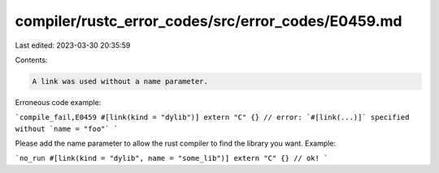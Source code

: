 compiler/rustc_error_codes/src/error_codes/E0459.md
===================================================

Last edited: 2023-03-30 20:35:59

Contents:

.. code-block:: md

    A link was used without a name parameter.

Erroneous code example:

```compile_fail,E0459
#[link(kind = "dylib")] extern "C" {}
// error: `#[link(...)]` specified without `name = "foo"`
```

Please add the name parameter to allow the rust compiler to find the library
you want. Example:

```no_run
#[link(kind = "dylib", name = "some_lib")] extern "C" {} // ok!
```


